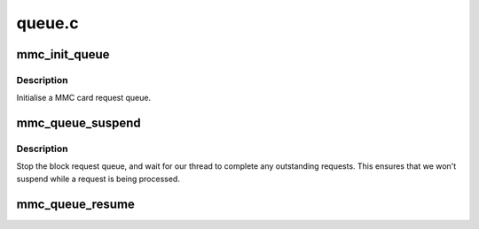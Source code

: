 .. -*- coding: utf-8; mode: rst -*-

=======
queue.c
=======


.. _`mmc_init_queue`:

mmc_init_queue
==============

.. c:function:: int mmc_init_queue (struct mmc_queue *mq, struct mmc_card *card, spinlock_t *lock, const char *subname)

    initialise a queue structure.

    :param struct mmc_queue \*mq:
        mmc queue

    :param struct mmc_card \*card:
        mmc card to attach this queue

    :param spinlock_t \*lock:
        queue lock

    :param const char \*subname:
        partition subname



.. _`mmc_init_queue.description`:

Description
-----------

Initialise a MMC card request queue.



.. _`mmc_queue_suspend`:

mmc_queue_suspend
=================

.. c:function:: void mmc_queue_suspend (struct mmc_queue *mq)

    suspend a MMC request queue

    :param struct mmc_queue \*mq:
        MMC queue to suspend



.. _`mmc_queue_suspend.description`:

Description
-----------

Stop the block request queue, and wait for our thread to
complete any outstanding requests.  This ensures that we
won't suspend while a request is being processed.



.. _`mmc_queue_resume`:

mmc_queue_resume
================

.. c:function:: void mmc_queue_resume (struct mmc_queue *mq)

    resume a previously suspended MMC request queue

    :param struct mmc_queue \*mq:
        MMC queue to resume

